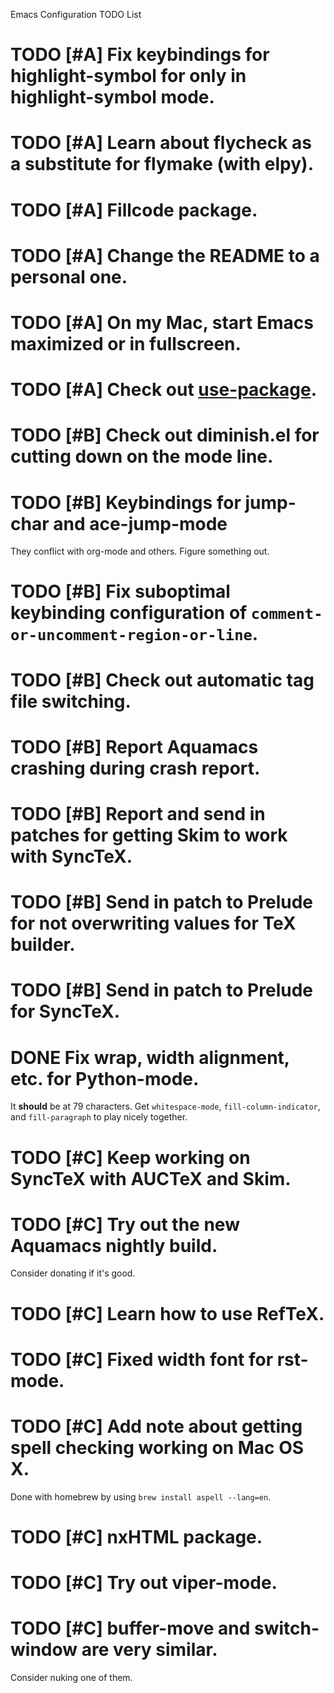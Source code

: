 Emacs Configuration TODO List

* TODO [#A] Fix keybindings for highlight-symbol for only in highlight-symbol mode.
* TODO [#A] Learn about flycheck as a substitute for flymake (with elpy).
* TODO [#A] Fillcode package.
* TODO [#A] Change the README to a personal one.
* TODO [#A] On my Mac, start Emacs maximized or in fullscreen.
* TODO [#A] Check out [[https://github.com/jwiegley/use-package][use-package]].
* TODO [#B] Check out diminish.el for cutting down on the mode line.
* TODO [#B] Keybindings for jump-char and ace-jump-mode
  They conflict with org-mode and others. Figure something out.
* TODO [#B] Fix suboptimal keybinding configuration of =comment-or-uncomment-region-or-line=.
* TODO [#B] Check out automatic tag file switching.
* TODO [#B] Report Aquamacs crashing during crash report.
* TODO [#B] Report and send in patches for getting Skim to work with SyncTeX.
* TODO [#B] Send in patch to Prelude for not overwriting values for TeX builder.
* TODO [#B] Send in patch to Prelude for SyncTeX.
* DONE Fix wrap, width alignment, etc. for Python-mode.
  CLOSED: [2013-02-16 Sat 15:42]
  It *should* be at 79 characters. Get =whitespace-mode=, =fill-column-indicator=, and =fill-paragraph= to play nicely together.
* TODO [#C] Keep working on SyncTeX with AUCTeX and Skim.
* TODO [#C] Try out the new Aquamacs nightly build.
  Consider donating if it's good.
* TODO [#C] Learn how to use RefTeX.
* TODO [#C] Fixed width font for rst-mode.
* TODO [#C] Add note about getting spell checking working on Mac OS X.
  Done with homebrew by using =brew install aspell --lang=en=.
* TODO [#C] nxHTML package.
* TODO [#C] Try out viper-mode.
* TODO [#C] buffer-move and switch-window are very similar.
  Consider nuking one of them.
